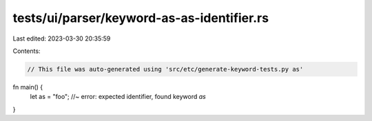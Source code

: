 tests/ui/parser/keyword-as-as-identifier.rs
===========================================

Last edited: 2023-03-30 20:35:59

Contents:

.. code-block:: rs

    // This file was auto-generated using 'src/etc/generate-keyword-tests.py as'

fn main() {
    let as = "foo"; //~ error: expected identifier, found keyword `as`
}


